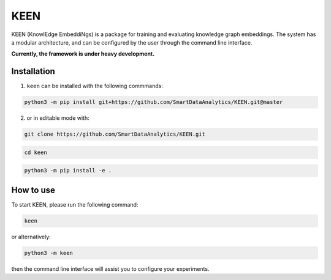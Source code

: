 KEEN
====

KEEN (KnowlEdge EmbeddiNgs) is a package for training and evaluating knowledge graph embeddings.
The system has a modular architecture, and can be configured by the user through the command line interface.
 
**Currently, the framework is under heavy development.**

Installation
------------
1. ``keen`` can be installed with the following commmands:

.. code-block:: sh

    python3 -m pip install git+https://github.com/SmartDataAnalytics/KEEN.git@master

2. or in editable mode with:

.. code-block:: sh

    git clone https://github.com/SmartDataAnalytics/KEEN.git

.. code-block:: sh

    cd keen

.. code-block:: sh

    python3 -m pip install -e .

How to use
----------

To start KEEN, please run the following command:
    
.. code-block:: sh

    keen
    
or alternatively:    

.. code-block:: python

    python3 -m keen
    
then the command line interface will assist you to configure your experiments.
